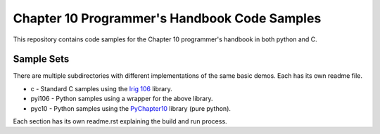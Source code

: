 Chapter 10 Programmer's Handbook Code Samples
=============================================

This repository contains code samples for the Chapter 10 programmer's handbook
in both python and C.

Sample Sets
-----------

There are multiple subdirectories with different implementations of the same
basic demos. Each has its own readme file.

* c - Standard C samples using the `Irig 106`_ library.
* pyi106 - Python samples using a wrapper for the above library.
* pyc10 - Python samples using the PyChapter10_ library (pure python).

.. _PyChapter10: https://bitbucket.org/mcferrill/pychapter10
.. _Irig 106: http://sourceforge.net/projects/irig106/

Each section has its own readme.rst explaining the build and run process.